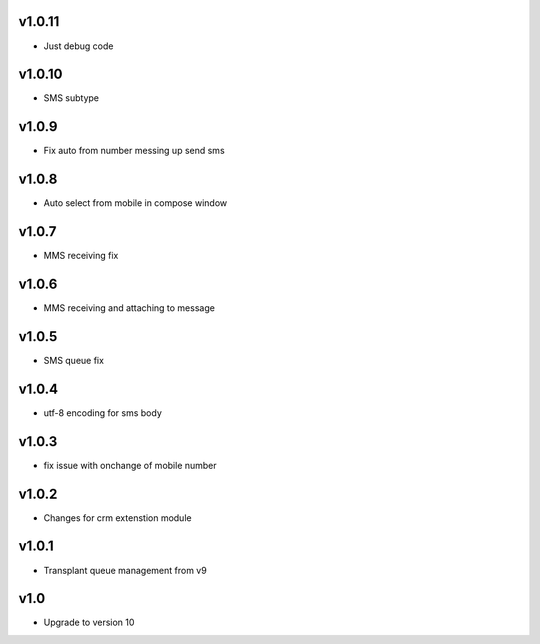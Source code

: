 v1.0.11
======
* Just debug code

v1.0.10
======
* SMS subtype

v1.0.9
======
* Fix auto from number messing up send sms

v1.0.8
======
* Auto select from mobile in compose window

v1.0.7
======
* MMS receiving fix

v1.0.6
======
* MMS receiving and attaching to message

v1.0.5
======
* SMS queue fix

v1.0.4
======
* utf-8 encoding for sms body

v1.0.3
======
* fix issue with onchange of mobile number

v1.0.2
======
* Changes for crm extenstion module

v1.0.1
======
* Transplant queue management from v9

v1.0
====
* Upgrade to version 10